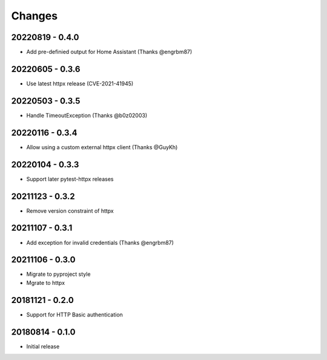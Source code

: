 Changes
=======

20220819 - 0.4.0
----------------

- Add pre-definied output for Home Assistant (Thanks @engrbm87)

20220605 - 0.3.6
----------------

- Use latest httpx release (CVE-2021-41945)

20220503 - 0.3.5
----------------

- Handle TimeoutException (Thanks @b0z02003)

20220116 - 0.3.4
----------------

-  Allow using a custom external httpx client (Thanks @GuyKh)

20220104 - 0.3.3
----------------

- Support later pytest-httpx releases

20211123 - 0.3.2
----------------

- Remove version constraint of httpx

20211107 - 0.3.1
----------------

- Add exception for invalid credentials (Thanks @engrbm87)

20211106 - 0.3.0
----------------

- Migrate to pyproject style
- Mgrate to httpx

20181121 - 0.2.0
----------------
- Support for HTTP Basic authentication

20180814 - 0.1.0
----------------
- Initial release
